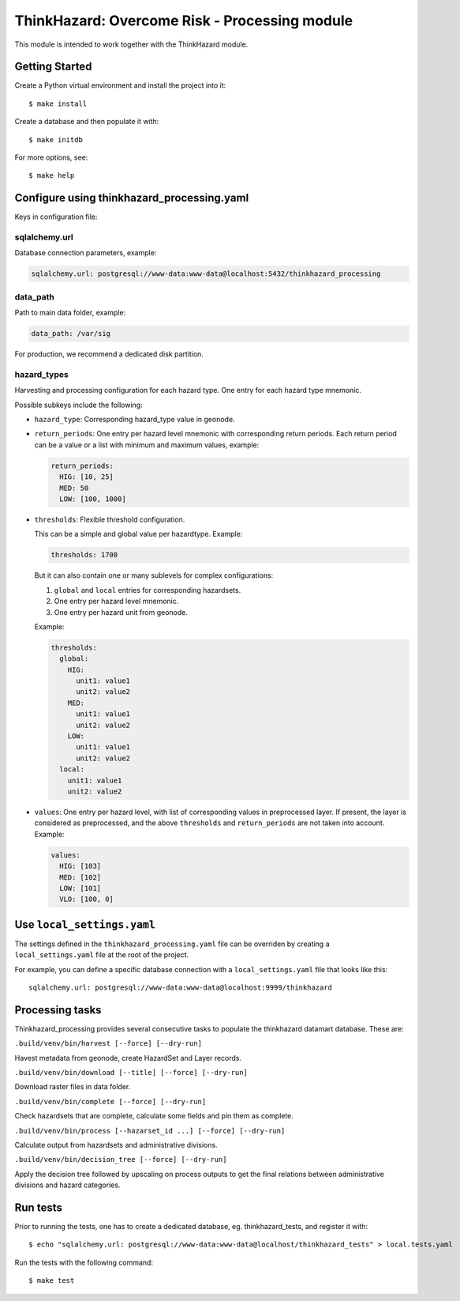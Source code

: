 ThinkHazard: Overcome Risk - Processing module
##############################################

.. image:: https://api.travis-ci.org/GFDRR/thinkhazard_processing.svg?branch=master
    :target: https://travis-ci.org/GFDRR/thinkhazard_processing
    :alt: Travis CI Status

This module is intended to work together with the ThinkHazard module.

Getting Started
===============

Create a Python virtual environment and install the project into it::

    $ make install
    
Create a database and then populate it with::

    $ make initdb

For more options, see::

    $ make help

Configure using thinkhazard_processing.yaml
===========================================

Keys in configuration file:

sqlalchemy.url
--------------

Database connection parameters, example:

.. code:: yaml

    sqlalchemy.url: postgresql://www-data:www-data@localhost:5432/thinkhazard_processing

data_path
---------

Path to main data folder, example:

.. code:: yaml

    data_path: /var/sig

For production, we recommend a dedicated disk partition.

hazard_types
------------

Harvesting and processing configuration for each hazard type.
One entry for each hazard type mnemonic.

Possible subkeys include the following:

- ``hazard_type``: Corresponding hazard_type value in geonode.

- ``return_periods``: One entry per hazard level mnemonic with
  corresponding return periods. Each return period can be a value or a list
  with minimum and maximum values, example:

  .. code:: yaml

      return_periods:
        HIG: [10, 25]
        MED: 50
        LOW: [100, 1000]

- ``thresholds``: Flexible threshold configuration.

  This can be a simple and global value per hazardtype. Example:

  .. code:: yaml

       thresholds: 1700

  But it can also contain one or many sublevels for complex configurations:

  1) ``global`` and ``local`` entries for corresponding hazardsets.
  2) One entry per hazard level mnemonic.
  3) One entry per hazard unit from geonode.

  Example:

  .. code:: yaml

       thresholds:
         global:
           HIG:
             unit1: value1
             unit2: value2
           MED:
             unit1: value1
             unit2: value2
           LOW:
             unit1: value1
             unit2: value2
         local:
           unit1: value1
           unit2: value2

- ``values``: One entry per hazard level,
  with list of corresponding values in preprocessed layer.
  If present, the layer is considered as preprocessed, and the above
  ``thresholds`` and ``return_periods`` are not taken into account.
  Example:

  .. code:: yaml

      values:
        HIG: [103]
        MED: [102]
        LOW: [101]
        VLO: [100, 0]

Use ``local_settings.yaml``
===========================

The settings defined in the ``thinkhazard_processing.yaml`` file can be
overriden by creating a ``local_settings.yaml`` file at the root of the
project.

For example, you can define a specific database connection with a
``local_settings.yaml`` file that looks like this::

    sqlalchemy.url: postgresql://www-data:www-data@localhost:9999/thinkhazard

Processing tasks
================

Thinkhazard_processing provides several consecutive tasks to populate the
thinkhazard datamart database. These are:

``.build/venv/bin/harvest [--force] [--dry-run]``

Havest metadata from geonode, create HazardSet and Layer records.

``.build/venv/bin/download [--title] [--force] [--dry-run]``

Download raster files in data folder.

``.build/venv/bin/complete [--force] [--dry-run]``

Check hazardsets that are complete, calculate some fields and pin them as
complete.

``.build/venv/bin/process [--hazarset_id ...] [--force] [--dry-run]``

Calculate output from hazardsets and administrative divisions.

``.build/venv/bin/decision_tree [--force] [--dry-run]``

Apply the decision tree followed by upscaling on process outputs to get the final
relations between administrative divisions and hazard categories.

Run tests
=========

Prior to running the tests, one has to create a dedicated database, 
eg. thinkhazard_tests, and register it with::

    $ echo "sqlalchemy.url: postgresql://www-data:www-data@localhost/thinkhazard_tests" > local.tests.yaml

Run the tests with the following command::

    $ make test

